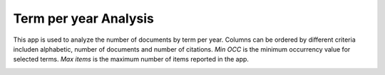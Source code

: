 Term per year Analysis
===============================================================================

This app is used to analyze the number of documents by term per year. Columns
can be ordered by different criteria includen alphabetic, number of documents and
number of citations. *Min OCC* is the minimum occurrency value for selected terms. *Max items* is the 
maximum number of items reported in the app.

.. image:: ./images/term-per-year-analysis.png
    :width: 800px
    :align: center